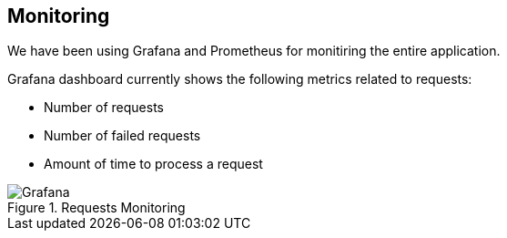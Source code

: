 ifndef::imagesdir[:imagesdir: ../images]

[[section-monitoring]]
== Monitoring
We have been using Grafana and Prometheus for monitiring the entire application.

Grafana dashboard currently shows the following metrics related to requests:

* Number of requests
* Number of failed requests
* Amount of time to process a request

image::Grafana.png[align="center",title="Requests Monitoring"]